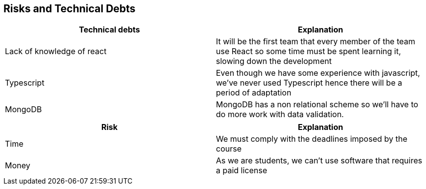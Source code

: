 [[section-technical-risks]]
== Risks and Technical Debts

[%header, cols=2]
|===
|Technical debts
|Explanation

|Lack of knowledge of react
|It will be the first team that every member of the team use React so some time must be spent learning it, slowing down the development

|Typescript
|Even though we have some experience with javascript, we've never used Typescript hence there will be a period of adaptation

|MongoDB
|MongoDB has a non relational scheme so we'll have to do more work with data validation.

|===

[%header, cols=2]
|===
|Risk 
|Explanation

|Time
|We must comply with the deadlines imposed by the course

|Money
|As we are students, we can't use software that requires a paid license

|===